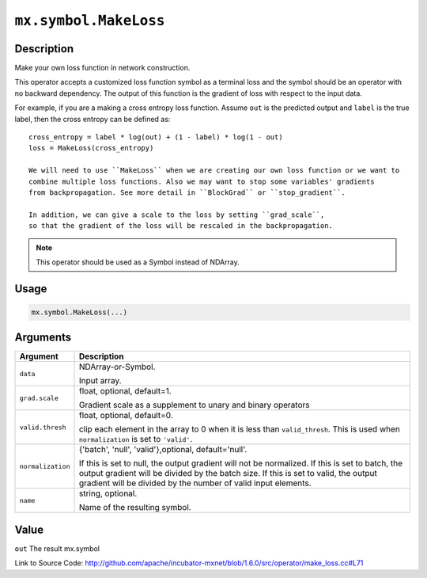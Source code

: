 

``mx.symbol.MakeLoss``
============================================

Description
----------------------

Make your own loss function in network construction.

This operator accepts a customized loss function symbol as a terminal loss and
the symbol should be an operator with no backward dependency.
The output of this function is the gradient of loss with respect to the input data.

For example, if you are a making a cross entropy loss function. Assume ``out`` is the
predicted output and ``label`` is the true label, then the cross entropy can be defined as::

	 cross_entropy = label * log(out) + (1 - label) * log(1 - out)
	 loss = MakeLoss(cross_entropy)
	 
	 We will need to use ``MakeLoss`` when we are creating our own loss function or we want to
	 combine multiple loss functions. Also we may want to stop some variables' gradients
	 from backpropagation. See more detail in ``BlockGrad`` or ``stop_gradient``.
	 
	 In addition, we can give a scale to the loss by setting ``grad_scale``,
	 so that the gradient of the loss will be rescaled in the backpropagation.
	 
	 
.. note:: This operator should be used as a Symbol instead of NDArray.
	 
	 
	 

Usage
----------

.. code:: r

	mx.symbol.MakeLoss(...)

Arguments
------------------

+----------------------------------------+------------------------------------------------------------+
| Argument                               | Description                                                |
+========================================+============================================================+
| ``data``                               | NDArray-or-Symbol.                                         |
|                                        |                                                            |
|                                        | Input array.                                               |
+----------------------------------------+------------------------------------------------------------+
| ``grad.scale``                         | float, optional, default=1.                                |
|                                        |                                                            |
|                                        | Gradient scale as a supplement to unary and binary         |
|                                        | operators                                                  |
+----------------------------------------+------------------------------------------------------------+
| ``valid.thresh``                       | float, optional, default=0.                                |
|                                        |                                                            |
|                                        | clip each element in the array to 0 when it is less than   |
|                                        | ``valid_thresh``. This is used when ``normalization`` is   |
|                                        | set to                                                     |
|                                        | ``'valid'``.                                               |
+----------------------------------------+------------------------------------------------------------+
| ``normalization``                      | {'batch', 'null', 'valid'},optional, default='null'.       |
|                                        |                                                            |
|                                        | If this is set to null, the output gradient will not be    |
|                                        | normalized. If this is set to batch, the output gradient   |
|                                        | will be divided by the batch size. If this is set to       |
|                                        | valid, the output gradient will be divided by the number   |
|                                        | of valid input                                             |
|                                        | elements.                                                  |
+----------------------------------------+------------------------------------------------------------+
| ``name``                               | string, optional.                                          |
|                                        |                                                            |
|                                        | Name of the resulting symbol.                              |
+----------------------------------------+------------------------------------------------------------+

Value
----------

``out`` The result mx.symbol


Link to Source Code: http://github.com/apache/incubator-mxnet/blob/1.6.0/src/operator/make_loss.cc#L71

